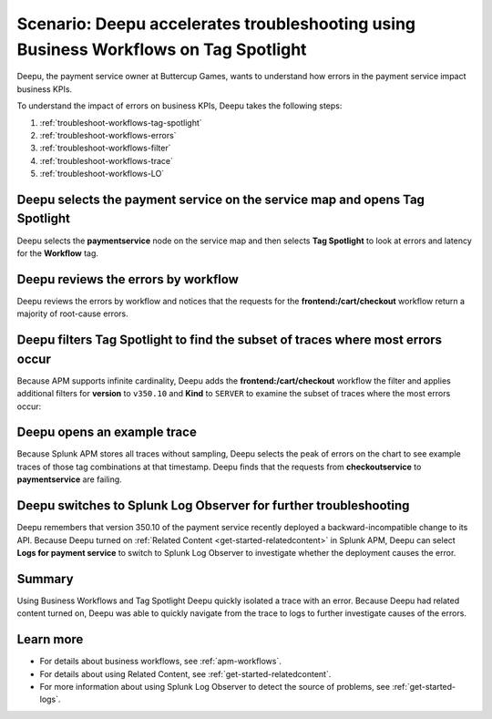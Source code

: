 .. _troubleshoot-business-workflows:

Scenario: Deepu accelerates troubleshooting using Business Workflows on Tag Spotlight
***************************************************************************************

.. meta::
    :description: This Splunk APM scenario describes how to use APM Tag Spotlight of Business Workflows to accelerate troubleshooting.

Deepu, the payment service owner at Buttercup Games, wants to understand how errors in the payment service impact business KPIs. 

To understand the impact of errors on business KPIs, Deepu takes the following steps:

#. :ref:`troubleshoot-workflows-tag-spotlight`
#. :ref:`troubleshoot-workflows-errors`
#. :ref:`troubleshoot-workflows-filter`
#. :ref:`troubleshoot-workflows-trace`
#. :ref:`troubleshoot-workflows-LO`

.. _troubleshoot-workflows-tag-spotlight:

Deepu selects the payment service on the service map and opens Tag Spotlight 
===============================================================================

Deepu selects the :strong:`paymentservice` node on the service map and then selects :strong:`Tag Spotlight` to look at errors and latency for the :strong:`Workflow` tag.

..  image:: /_images/apm/apm-use-cases/TagSpotlightUseCase_OpenTagSpotlight.png
    :width: 99%
    :alt: This screenshot shows the payment service in the service map and Tag Spotlight side panel. 

.. _troubleshoot-workflows-errors:

Deepu reviews the errors by workflow 
===============================================================================

Deepu reviews the errors by workflow and notices that the requests for the :strong:`frontend:/cart/checkout` workflow return a majority of root-cause errors. 

..  image:: /_images/apm/apm-use-cases/troubleshoot-business-workflows-01-workflow.png 
    :width: 99%
    :alt: This screenshot shows the Tag Spotlight view of the payment service, which shows that the frontend:/cart/checkout workflow has the most errors

.. _troubleshoot-workflows-filter:

Deepu filters Tag Spotlight to find the subset of traces where most errors occur
=======================================================================================

Because APM supports infinite cardinality, Deepu adds the :strong:`frontend:/cart/checkout` workflow the filter and applies additional filters for :strong:`version` to ``v350.10`` and :strong:`Kind` to ``SERVER`` to examine the subset of traces where the most errors occur:

..  image:: /_images/apm/apm-use-cases/troubleshoot-business-workflows-02-add-filters.gif 
    :width: 99%
    :alt: This animated gif shows the steps to add filters for frontend:/cart/checkout workflow filtered by Version and Kind in Tag Spotlight.

.. _troubleshoot-workflows-trace:

Deepu opens an example trace
==============================

Because Splunk APM stores all traces without sampling, Deepu selects the peak of errors on the chart to see example traces of those tag combinations at that timestamp. Deepu finds that the requests from :strong:`checkoutservice` to :strong:`paymentservice` are failing. 

..  image:: /_images/apm/apm-use-cases/WorkflowUseCase_Exemplars.png
    :width: 99%
    :alt: This screenshot shows an example trace with errors in Tag Spotlight.

.. _troubleshoot-workflows-LO:

Deepu switches to Splunk Log Observer for further troubleshooting
====================================================================

Deepu remembers that version 350.10 of the payment service recently deployed a backward-incompatible change to its API. Because Deepu turned on :ref:`Related Content <get-started-relatedcontent>` in Splunk APM, Deepu can select :strong:`Logs for payment service` to switch to Splunk Log Observer to investigate whether the deployment causes the error. 

..  image:: /_images/apm/apm-use-cases/WorkflowUseCase_Logs.png
    :width: 99%
    :alt: This screenshot shows Tag Spotlight with the option to select to view Logs for paymentservice highlighted.  

Summary
===========

Using Business Workflows and Tag Spotlight Deepu quickly isolated a trace with an error. Because Deepu had related content turned on, Deepu was able to quickly navigate from the trace to logs to further investigate causes of the errors.

Learn more
==============

* For details about business workflows, see :ref:`apm-workflows`.
* For details about using Related Content, see :ref:`get-started-relatedcontent`.
* For more information about using Splunk Log Observer to detect the source of problems, see :ref:`get-started-logs`.